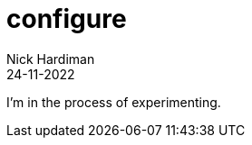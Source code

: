 = configure
Nick Hardiman 
:source-highlighter: highlight.js
:revdate: 24-11-2022

I'm in the process of experimenting.
